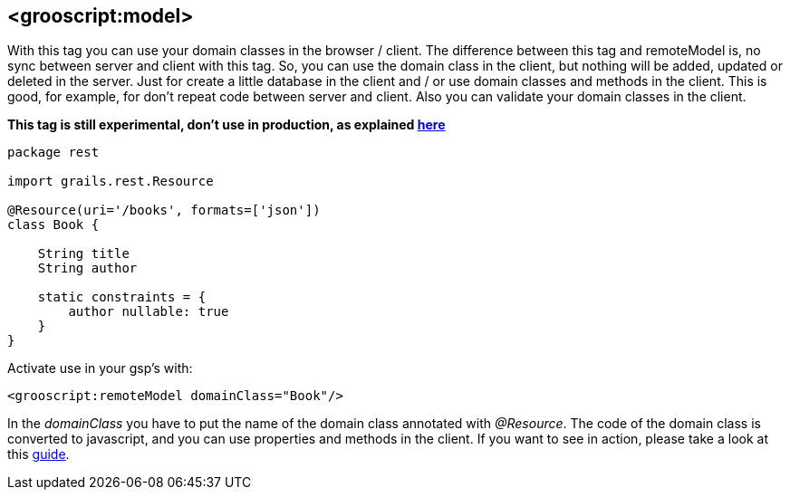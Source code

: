 [[_localDomain]]
== <grooscript:model>

With this tag you can use your domain classes in the browser / client. The difference between this tag and
remoteModel is, no sync between server and client with this tag. So, you can use the domain class in the client,
but nothing will be added, updated or deleted in the server. Just for create a little database in the client and /
or use domain classes and methods in the client. This is good, for example, for don't repeat code between server and
client. Also you can validate your domain classes in the client.

*This tag is still experimental, don't use in production, as explained <<_use_in_production,here>>*

[source,groovy]
--
package rest

import grails.rest.Resource

@Resource(uri='/books', formats=['json'])
class Book {

    String title
    String author

    static constraints = {
        author nullable: true
    }
}
--

Activate use in your gsp's with:

[source,html]
--
<grooscript:remoteModel domainClass="Book"/>
--

In the _domainClass_ you have to put the name of the domain class annotated with _@Resource_. The code of the domain
class is converted to javascript, and you can use properties and methods in the client. If you want to
see in action, please take a look at this link:rest-demo.html[guide].

